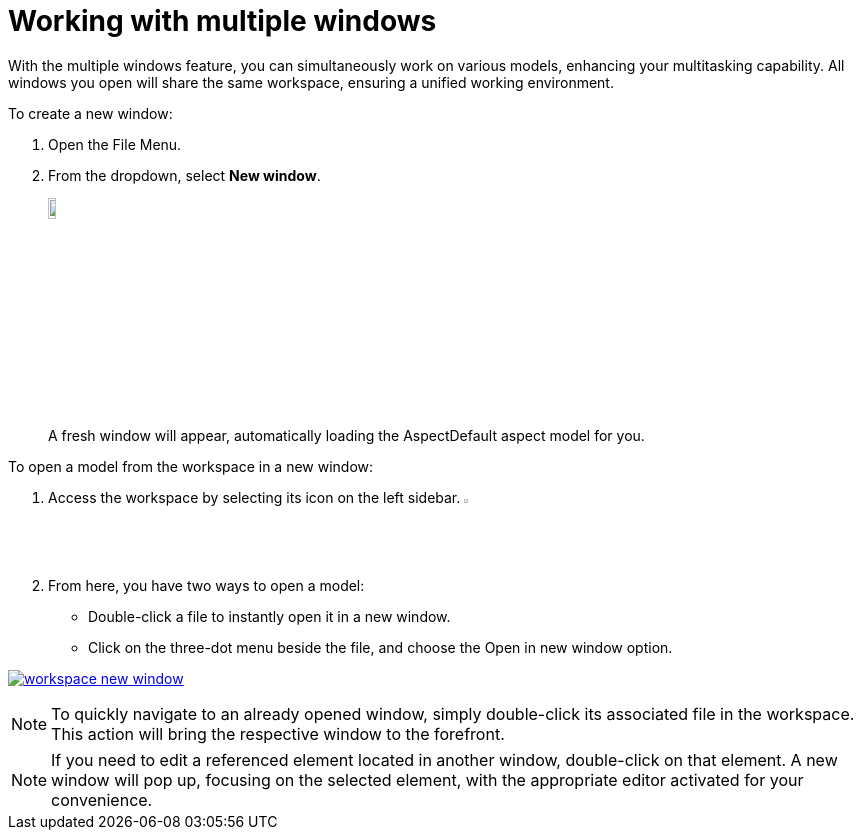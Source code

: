 [[new-window]]
= Working with multiple windows

With the multiple windows feature, you can simultaneously work on various models, enhancing your multitasking capability. All windows you open will share the same workspace, ensuring a unified working environment.

To create a new window:

. Open the File Menu.
. From the dropdown, select *New window*.
+
image:multi-windows/new-window.png[width=10%, link=self]
+
A fresh window will appear, automatically loading the AspectDefault aspect model for you.

To open a model from the workspace in a new window:

. Access the workspace by selecting its icon on the left sidebar. image:elements/workspace.png[width=3%]
. From here, you have two ways to open a model:
* Double-click a file to instantly open it in a new window.
* Click on the three-dot menu beside the file, and choose the Open in new window option.

image:multi-windows/workspace-new-window.png[link=self]

NOTE: To quickly navigate to an already opened window, simply double-click its associated file in the workspace. This action will bring the respective window to the forefront.

NOTE: If you need to edit a referenced element located in another window, double-click on that element. A new window will pop up, focusing on the selected element, with the appropriate editor activated for your convenience.
